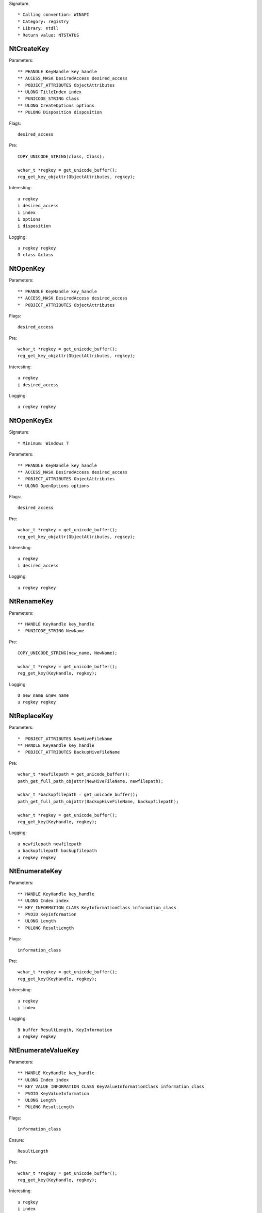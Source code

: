 Signature::

    * Calling convention: WINAPI
    * Category: registry
    * Library: ntdll
    * Return value: NTSTATUS


NtCreateKey
===========

Parameters::

    ** PHANDLE KeyHandle key_handle
    ** ACCESS_MASK DesiredAccess desired_access
    *  POBJECT_ATTRIBUTES ObjectAttributes
    ** ULONG TitleIndex index
    *  PUNICODE_STRING Class
    ** ULONG CreateOptions options
    ** PULONG Disposition disposition

Flags::

    desired_access

Pre::

    COPY_UNICODE_STRING(class, Class);

    wchar_t *regkey = get_unicode_buffer();
    reg_get_key_objattr(ObjectAttributes, regkey);

Interesting::

    u regkey
    i desired_access
    i index
    i options
    i disposition

Logging::

    u regkey regkey
    O class &class


NtOpenKey
=========

Parameters::

    ** PHANDLE KeyHandle key_handle
    ** ACCESS_MASK DesiredAccess desired_access
    *  POBJECT_ATTRIBUTES ObjectAttributes

Flags::

    desired_access

Pre::

    wchar_t *regkey = get_unicode_buffer();
    reg_get_key_objattr(ObjectAttributes, regkey);

Interesting::

    u regkey
    i desired_access

Logging::

    u regkey regkey


NtOpenKeyEx
===========

Signature::

    * Minimum: Windows 7

Parameters::

    ** PHANDLE KeyHandle key_handle
    ** ACCESS_MASK DesiredAccess desired_access
    *  POBJECT_ATTRIBUTES ObjectAttributes
    ** ULONG OpenOptions options

Flags::

    desired_access

Pre::

    wchar_t *regkey = get_unicode_buffer();
    reg_get_key_objattr(ObjectAttributes, regkey);

Interesting::

    u regkey
    i desired_access

Logging::

    u regkey regkey


NtRenameKey
===========

Parameters::

    ** HANDLE KeyHandle key_handle
    *  PUNICODE_STRING NewName

Pre::

    COPY_UNICODE_STRING(new_name, NewName);

    wchar_t *regkey = get_unicode_buffer();
    reg_get_key(KeyHandle, regkey);

Logging::

    O new_name &new_name
    u regkey regkey


NtReplaceKey
============

Parameters::

    *  POBJECT_ATTRIBUTES NewHiveFileName
    ** HANDLE KeyHandle key_handle
    *  POBJECT_ATTRIBUTES BackupHiveFileName

Pre::

    wchar_t *newfilepath = get_unicode_buffer();
    path_get_full_path_objattr(NewHiveFileName, newfilepath);

    wchar_t *backupfilepath = get_unicode_buffer();
    path_get_full_path_objattr(BackupHiveFileName, backupfilepath);

    wchar_t *regkey = get_unicode_buffer();
    reg_get_key(KeyHandle, regkey);

Logging::

    u newfilepath newfilepath
    u backupfilepath backupfilepath
    u regkey regkey


NtEnumerateKey
==============

Parameters::

    ** HANDLE KeyHandle key_handle
    ** ULONG Index index
    ** KEY_INFORMATION_CLASS KeyInformationClass information_class
    *  PVOID KeyInformation
    *  ULONG Length
    *  PULONG ResultLength

Flags::

    information_class

Pre::

    wchar_t *regkey = get_unicode_buffer();
    reg_get_key(KeyHandle, regkey);

Interesting::

    u regkey
    i index

Logging::

    B buffer ResultLength, KeyInformation
    u regkey regkey


NtEnumerateValueKey
===================

Parameters::

    ** HANDLE KeyHandle key_handle
    ** ULONG Index index
    ** KEY_VALUE_INFORMATION_CLASS KeyValueInformationClass information_class
    *  PVOID KeyValueInformation
    *  ULONG Length
    *  PULONG ResultLength

Flags::

    information_class

Ensure::

    ResultLength

Pre::

    wchar_t *regkey = get_unicode_buffer();
    reg_get_key(KeyHandle, regkey);

Interesting::

    u regkey
    i index

Middle::

    wchar_t *key_name = NULL; uint8_t *data = NULL;
    uint32_t reg_type = REG_NONE, data_length = 0;

    if(NT_SUCCESS(ret) != FALSE) {
        reg_get_info_from_keyvalue(KeyValueInformation, *ResultLength,
            KeyValueInformationClass, &key_name, &reg_type,
            &data_length, &data
        );
    }

Logging::

    u regkey regkey
    u key_name key_name
    R value &reg_type, &data_length, data


NtSetValueKey
=============

Parameters::

    ** HANDLE KeyHandle key_handle
    *  PUNICODE_STRING ValueName
    ** ULONG TitleIndex index
    ** ULONG Type reg_type
    *  PVOID Data
    *  ULONG DataSize

Pre::

    wchar_t *regkey = get_unicode_buffer();
    reg_get_key_unistr(KeyHandle, ValueName, regkey);

Interesting::

    u regkey
    i index
    i reg_type
    b DataSize, Data

Logging::

    R value &Type, &DataSize, Data
    u regkey regkey


NtQueryValueKey
===============

Parameters::

    ** HANDLE KeyHandle key_handle
    *  PUNICODE_STRING ValueName
    ** KEY_VALUE_INFORMATION_CLASS KeyValueInformationClass information_class
    *  PVOID KeyValueInformation
    *  ULONG Length
    *  PULONG ResultLength

Flags::

    information_class

Ensure::

    ResultLength

Pre::

    wchar_t *regkey = get_unicode_buffer();
    reg_get_key_unistr(KeyHandle, ValueName, regkey);

Interesting::

    u regkey
    i information_class

Middle::

    wchar_t *key_name = NULL; uint8_t *data = NULL;
    uint32_t reg_type = REG_NONE, data_length = 0;

    if(NT_SUCCESS(ret) != FALSE) {
        reg_get_info_from_keyvalue(KeyValueInformation, *ResultLength,
            KeyValueInformationClass, &key_name, &reg_type,
            &data_length, &data
        );
    }

Logging::

    u regkey regkey
    u key_name key_name
    R value &reg_type, &data_length, data


NtQueryMultipleValueKey
=======================

Parameters::

    ** HANDLE KeyHandle
    *  PKEY_VALUE_ENTRY ValueEntries
    ** ULONG EntryCount
    *  PVOID ValueBuffer
    *  PULONG BufferLength
    *  PULONG RequiredBufferLength

Ensure::

    BufferLength

Pre::

    wchar_t *regkey = get_unicode_buffer();
    reg_get_key(KeyHandle, regkey);

Logging::

    B buffer BufferLength, ValueBuffer
    u regkey regkey


NtDeleteKey
===========

Parameters::

    ** HANDLE KeyHandle key_handle

Pre::

    wchar_t *regkey = get_unicode_buffer();
    reg_get_key(KeyHandle, regkey);

Interesting::

    u regkey

Logging::

    u regkey regkey


NtDeleteValueKey
================

Parameters::

    ** HANDLE KeyHandle key_handle
    *  PUNICODE_STRING ValueName

Pre::

    wchar_t *regkey = get_unicode_buffer();
    reg_get_key_unistr(KeyHandle, ValueName, regkey);

Interesting::

    u regkey

Logging::

    u regkey regkey


NtLoadKey
=========

Parameters::

    *  POBJECT_ATTRIBUTES TargetKey
    *  POBJECT_ATTRIBUTES SourceFile

Pre::

    wchar_t *source_file = get_unicode_buffer();
    path_get_full_path_objattr(SourceFile, source_file);

    wchar_t *regkey = get_unicode_buffer();
    reg_get_key_objattr(TargetKey, regkey);

Interesting::

    u regkey
    u source_file

Logging::

    u filepath source_file
    u regkey regkey


NtLoadKey2
==========

Parameters::

    *  POBJECT_ATTRIBUTES TargetKey
    *  POBJECT_ATTRIBUTES SourceFile
    ** ULONG Flags flags

Pre::

    wchar_t *source_file = get_unicode_buffer();
    path_get_full_path_objattr(SourceFile, source_file);

    wchar_t *regkey = get_unicode_buffer();
    reg_get_key_objattr(TargetKey, regkey);

Interesting::

    u regkey
    u source_file
    i flags

Logging::

    u filepath source_file
    u regkey regkey


NtLoadKeyEx
===========

Signature::

    * Minimum: Windows 7

Parameters::

    *  POBJECT_ATTRIBUTES TargetKey
    *  POBJECT_ATTRIBUTES SourceFile
    ** ULONG Flags flags
    ** HANDLE TrustClassKey trust_class_key

Pre::

    wchar_t *source_file = get_unicode_buffer();
    path_get_full_path_objattr(SourceFile, source_file);

    wchar_t *regkey = get_unicode_buffer();
    reg_get_key_objattr(TargetKey, regkey);

Interesting::

    u regkey
    u source_file
    i flags

Logging::

    u filepath source_file
    u regkey regkey


NtQueryKey
==========

Parameters::

    ** HANDLE KeyHandle key_handle
    ** KEY_INFORMATION_CLASS KeyInformationClass information_class
    *  PVOID KeyInformation
    *  ULONG Length
    *  PULONG ResultLength

Flags::

    information_class

Pre::

    wchar_t *regkey = get_unicode_buffer();
    reg_get_key(KeyHandle, regkey);

Interesting::

    u regkey
    i information_class

Logging::

    B buffer ResultLength, KeyInformation
    u regkey regkey


NtSaveKey
=========

Parameters::

    ** HANDLE KeyHandle key_handle
    ** HANDLE FileHandle file_handle

Pre::

    wchar_t *regkey = get_unicode_buffer();
    reg_get_key(KeyHandle, regkey);

    wchar_t *filepath = get_unicode_buffer();
    path_get_full_path_handle(FileHandle, filepath);

Interesting::

    u regkey
    u filepath

Logging::

    u regkey regkey
    u filepath filepath


NtSaveKeyEx
===========

Parameters::

    ** HANDLE KeyHandle key_handle
    ** HANDLE FileHandle file_handle
    ** ULONG Format format

Pre::

    wchar_t *regkey = get_unicode_buffer();
    reg_get_key(KeyHandle, regkey);

    wchar_t *filepath = get_unicode_buffer();
    path_get_full_path_handle(FileHandle, filepath);

Interesting::

    u regkey
    u filepath

Logging::

    u regkey regkey
    u filepath filepath
